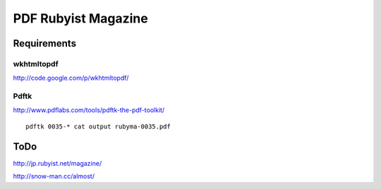 ====================
PDF Rubyist Magazine
====================

Requirements
============

wkhtmltopdf
-----------

http://code.google.com/p/wkhtmltopdf/

Pdftk
-----

http://www.pdflabs.com/tools/pdftk-the-pdf-toolkit/

::

  pdftk 0035-* cat output rubyma-0035.pdf

ToDo
====

http://jp.rubyist.net/magazine/

http://snow-man.cc/almost/


